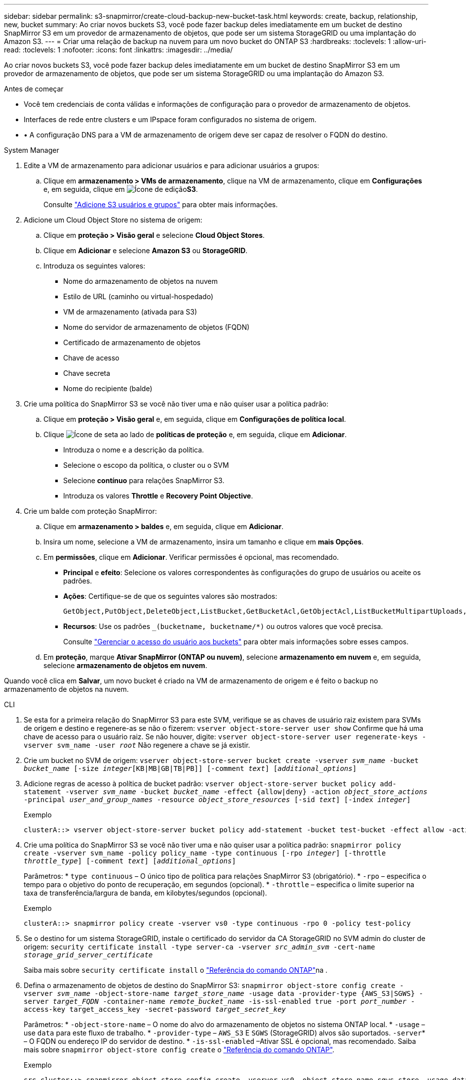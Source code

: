 ---
sidebar: sidebar 
permalink: s3-snapmirror/create-cloud-backup-new-bucket-task.html 
keywords: create, backup, relationship, new, bucket 
summary: Ao criar novos buckets S3, você pode fazer backup deles imediatamente em um bucket de destino SnapMirror S3 em um provedor de armazenamento de objetos, que pode ser um sistema StorageGRID ou uma implantação do Amazon S3. 
---
= Criar uma relação de backup na nuvem para um novo bucket do ONTAP S3
:hardbreaks:
:toclevels: 1
:allow-uri-read: 
:toclevels: 1
:nofooter: 
:icons: font
:linkattrs: 
:imagesdir: ../media/


[role="lead"]
Ao criar novos buckets S3, você pode fazer backup deles imediatamente em um bucket de destino SnapMirror S3 em um provedor de armazenamento de objetos, que pode ser um sistema StorageGRID ou uma implantação do Amazon S3.

.Antes de começar
* Você tem credenciais de conta válidas e informações de configuração para o provedor de armazenamento de objetos.
* Interfaces de rede entre clusters e um IPspace foram configurados no sistema de origem.
* • A configuração DNS para a VM de armazenamento de origem deve ser capaz de resolver o FQDN do destino.


[role="tabbed-block"]
====
.System Manager
--
. Edite a VM de armazenamento para adicionar usuários e para adicionar usuários a grupos:
+
.. Clique em *armazenamento > VMs de armazenamento*, clique na VM de armazenamento, clique em *Configurações* e, em seguida, clique em image:icon_pencil.gif["Ícone de edição"]*S3*.
+
Consulte link:../task_object_provision_add_s3_users_groups.html["Adicione S3 usuários e grupos"] para obter mais informações.



. Adicione um Cloud Object Store no sistema de origem:
+
.. Clique em *proteção > Visão geral* e selecione *Cloud Object Stores*.
.. Clique em *Adicionar* e selecione *Amazon S3* ou *StorageGRID*.
.. Introduza os seguintes valores:
+
*** Nome do armazenamento de objetos na nuvem
*** Estilo de URL (caminho ou virtual-hospedado)
*** VM de armazenamento (ativada para S3)
*** Nome do servidor de armazenamento de objetos (FQDN)
*** Certificado de armazenamento de objetos
*** Chave de acesso
*** Chave secreta
*** Nome do recipiente (balde)




. Crie uma política do SnapMirror S3 se você não tiver uma e não quiser usar a política padrão:
+
.. Clique em *proteção > Visão geral* e, em seguida, clique em *Configurações de política local*.
.. Clique image:../media/icon_arrow.gif["Ícone de seta"] ao lado de *políticas de proteção* e, em seguida, clique em *Adicionar*.
+
*** Introduza o nome e a descrição da política.
*** Selecione o escopo da política, o cluster ou o SVM
*** Selecione *contínuo* para relações SnapMirror S3.
*** Introduza os valores *Throttle* e *Recovery Point Objective*.




. Crie um balde com proteção SnapMirror:
+
.. Clique em *armazenamento > baldes* e, em seguida, clique em *Adicionar*.
.. Insira um nome, selecione a VM de armazenamento, insira um tamanho e clique em *mais Opções*.
.. Em *permissões*, clique em *Adicionar*. Verificar permissões é opcional, mas recomendado.
+
*** *Principal* e *efeito*: Selecione os valores correspondentes às configurações do grupo de usuários ou aceite os padrões.
*** *Ações*: Certifique-se de que os seguintes valores são mostrados:
+
[listing]
----
GetObject,PutObject,DeleteObject,ListBucket,GetBucketAcl,GetObjectAcl,ListBucketMultipartUploads,ListMultipartUploadParts
----
*** *Recursos*: Use os padrões `_(bucketname, bucketname/*)` ou outros valores que você precisa.
+
Consulte link:../task_object_provision_manage_bucket_access.html["Gerenciar o acesso do usuário aos buckets"] para obter mais informações sobre esses campos.



.. Em *proteção*, marque *Ativar SnapMirror (ONTAP ou nuvem)*, selecione *armazenamento em nuvem* e, em seguida, selecione *armazenamento de objetos em nuvem*.




Quando você clica em *Salvar*, um novo bucket é criado na VM de armazenamento de origem e é feito o backup no armazenamento de objetos na nuvem.

--
.CLI
--
. Se esta for a primeira relação do SnapMirror S3 para este SVM, verifique se as chaves de usuário raiz existem para SVMs de origem e destino e regenere-as se não o fizerem:
`vserver object-store-server user show` Confirme que há uma chave de acesso para o usuário raiz. Se não houver, digite:
`vserver object-store-server user regenerate-keys -vserver svm_name -user _root_` Não regenere a chave se já existir.
. Crie um bucket no SVM de origem:
`vserver object-store-server bucket create -vserver _svm_name_ -bucket _bucket_name_ [-size _integer_[KB|MB|GB|TB|PB]] [-comment _text_] [_additional_options_]`
. Adicione regras de acesso à política de bucket padrão:
`vserver object-store-server bucket policy add-statement -vserver _svm_name_ -bucket _bucket_name_ -effect {allow|deny} -action _object_store_actions_ -principal _user_and_group_names_ -resource _object_store_resources_ [-sid _text_] [-index _integer_]`
+
.Exemplo
[listing]
----
clusterA::> vserver object-store-server bucket policy add-statement -bucket test-bucket -effect allow -action GetObject,PutObject,DeleteObject,ListBucket,GetBucketAcl,GetObjectAcl,ListBucketMultipartUploads,ListMultipartUploadParts -principal - -resource test-bucket, test-bucket /*
----
. Crie uma política do SnapMirror S3 se você não tiver uma e não quiser usar a política padrão: 
`snapmirror policy create -vserver svm_name -policy policy_name -type continuous [-rpo _integer_] [-throttle _throttle_type_] [-comment _text_] [_additional_options_]`
+
Parâmetros: * `type continuous` – O único tipo de política para relações SnapMirror S3 (obrigatório). * `-rpo` – especifica o tempo para o objetivo do ponto de recuperação, em segundos (opcional). * `-throttle` – especifica o limite superior na taxa de transferência/largura de banda, em kilobytes/segundos (opcional).

+
.Exemplo
[listing]
----
clusterA::> snapmirror policy create -vserver vs0 -type continuous -rpo 0 -policy test-policy
----
. Se o destino for um sistema StorageGRID, instale o certificado do servidor da CA StorageGRID no SVM admin do cluster de origem:
`security certificate install -type server-ca -vserver _src_admin_svm_ -cert-name _storage_grid_server_certificate_`
+
Saiba mais sobre `security certificate install` o link:https://docs.netapp.com/us-en/ontap-cli/security-certificate-install.html["Referência do comando ONTAP"^]na .

. Defina o armazenamento de objetos de destino do SnapMirror S3:
`snapmirror object-store config create -vserver _svm_name_ -object-store-name _target_store_name_ -usage data -provider-type {AWS_S3|SGWS} -server _target_FQDN_ -container-name _remote_bucket_name_ -is-ssl-enabled true -port _port_number_ -access-key target_access_key -secret-password _target_secret_key_`
+
Parâmetros: * `-object-store-name` – O nome do alvo do armazenamento de objetos no sistema ONTAP local. * `-usage` – use `data` para este fluxo de trabalho. * `-provider-type` – `AWS_S3` E `SGWS` (StorageGRID) alvos são suportados.  `-server`* – O FQDN ou endereço IP do servidor de destino. * `-is-ssl-enabled` –Ativar SSL é opcional, mas recomendado. Saiba mais sobre `snapmirror object-store config create` o link:https://docs.netapp.com/us-en/ontap-cli/snapmirror-object-store-config-create.html["Referência do comando ONTAP"^].

+
.Exemplo
[listing]
----
src_cluster::> snapmirror object-store config create -vserver vs0 -object-store-name sgws-store -usage data -provider-type SGWS -server sgws.example.com -container-name target-test-bucket -is-ssl-enabled true -port 443 -access-key abc123 -secret-password xyz890
----
. Crie um relacionamento SnapMirror S3: 
`snapmirror create -source-path _svm_name_:/bucket/_bucket_name_ -destination-path _object_store_name_:/objstore -policy _policy_name_`
+
Parâmetros: * `-destination-path` - O nome do armazenamento de objetos que você criou na etapa anterior e o valor fixo `objstore` . Você pode usar uma política que você criou ou aceitar o padrão.

+
.Exemplo
[listing]
----
src_cluster::> snapmirror create -source-path vs0:/bucket/test-bucket -destination-path sgws-store:/objstore -policy test-policy
----
. Verifique se o espelhamento está ativo:
`snapmirror show -policy-type continuous -fields status`


--
====
.Informações relacionadas
* link:https://docs.netapp.com/us-en/ontap-cli/snapmirror-create.html["SnapMirror create"^]

